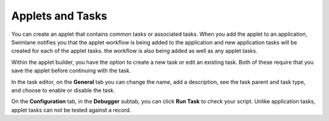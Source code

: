 Applets and Tasks
=================

You can create an applet that contains common tasks or associated tasks.
When you add the applet to an application, Swimlane notifies you that
the applet workflow is being added to the application and new
application tasks will be created for each of the applet tasks. the
workflow is also being added as well as any applet tasks.

|image1|

Within the applet builder, you have the option to create a new task or
edit an existing task. Both of these require that you save the applet
before continuing with the task.

In the task editor, on the **General** tab you can change the name, add
a description, see the task parent and task type, and choose to enable
or disable the task.

On the **Configuration** tab, in the **Debugger** subtab, you can click
**Run Task** to check your script. Unlike application tasks, applet
tasks can not be tested against a record.

.. |image1| image:: ../../../Resources/Images/workflow-and-tasks-added-dialog.png
